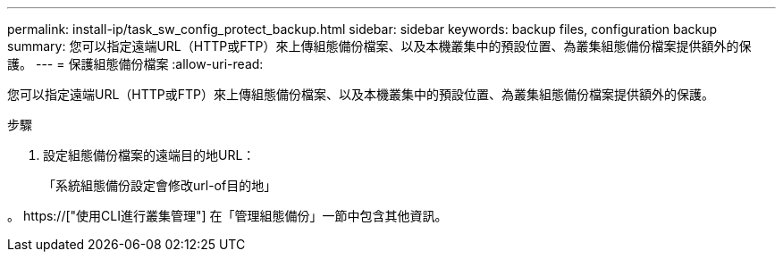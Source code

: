 ---
permalink: install-ip/task_sw_config_protect_backup.html 
sidebar: sidebar 
keywords: backup files, configuration backup 
summary: 您可以指定遠端URL（HTTP或FTP）來上傳組態備份檔案、以及本機叢集中的預設位置、為叢集組態備份檔案提供額外的保護。 
---
= 保護組態備份檔案
:allow-uri-read: 


[role="lead"]
您可以指定遠端URL（HTTP或FTP）來上傳組態備份檔案、以及本機叢集中的預設位置、為叢集組態備份檔案提供額外的保護。

.步驟
. 設定組態備份檔案的遠端目的地URL：
+
「系統組態備份設定會修改url-of目的地」



。 https://["使用CLI進行叢集管理"] 在「管理組態備份」一節中包含其他資訊。
